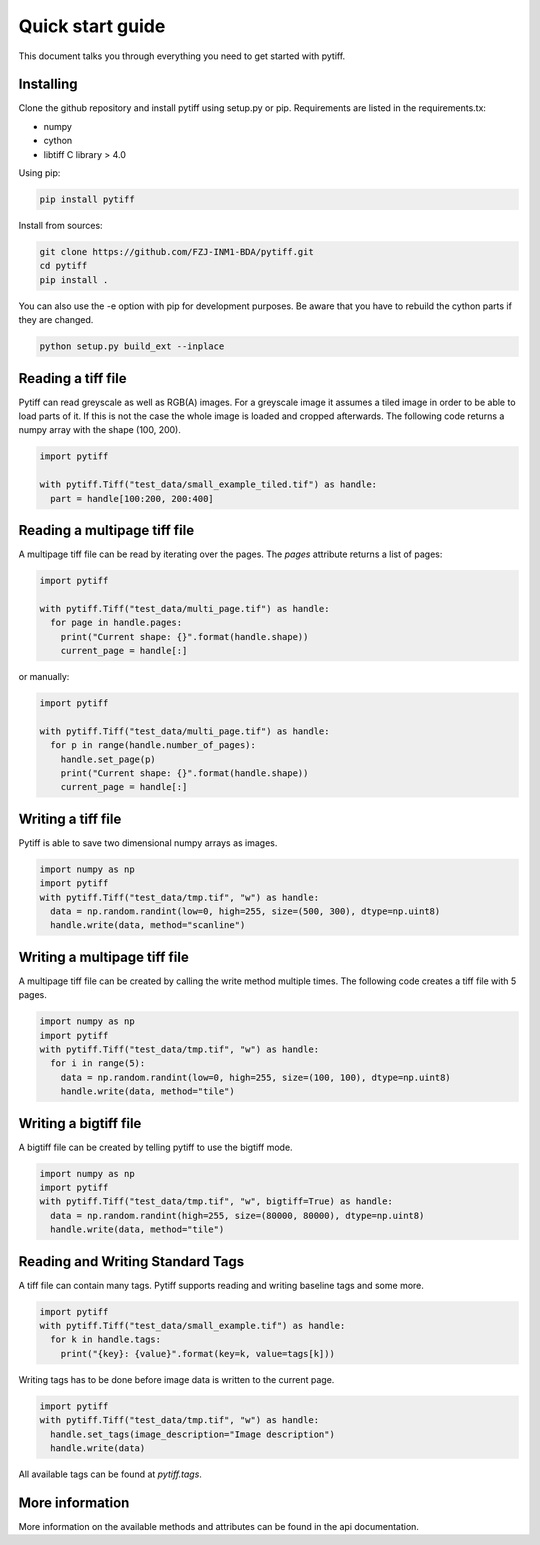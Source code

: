=================
Quick start guide
=================

This document talks you through everything you need to get started with pytiff.

----------
Installing
----------

Clone the github repository and install pytiff using setup.py or pip.
Requirements are listed in the requirements.tx:

- numpy
- cython
- libtiff C library > 4.0

Using pip:

.. code:: bash

  pip install pytiff

Install from sources:

.. code:: bash

  git clone https://github.com/FZJ-INM1-BDA/pytiff.git
  cd pytiff
  pip install .

You can also use the -e option with pip for development purposes. Be aware
that you have to rebuild the cython parts if they are changed.

.. code:: bash

  python setup.py build_ext --inplace

-------------------
Reading a tiff file
-------------------

Pytiff can read greyscale as well as RGB(A) images. For a greyscale image it assumes a tiled image in order
to be able to load parts of it. If this is not the case the whole image is loaded and cropped afterwards.
The following code returns a numpy array with the shape (100, 200).

.. code:: python

  import pytiff

  with pytiff.Tiff("test_data/small_example_tiled.tif") as handle:
    part = handle[100:200, 200:400]

-----------------------------
Reading a multipage tiff file
-----------------------------

A multipage tiff file can be read by iterating over the pages. The `pages` attribute returns a list of pages:

.. code:: python

  import pytiff

  with pytiff.Tiff("test_data/multi_page.tif") as handle:
    for page in handle.pages:
      print("Current shape: {}".format(handle.shape))
      current_page = handle[:]

or manually:

.. code:: python

  import pytiff

  with pytiff.Tiff("test_data/multi_page.tif") as handle:
    for p in range(handle.number_of_pages):
      handle.set_page(p)
      print("Current shape: {}".format(handle.shape))
      current_page = handle[:]

-------------------
Writing a tiff file
-------------------

Pytiff is able to save two dimensional numpy arrays as images.

.. code:: python

  import numpy as np
  import pytiff
  with pytiff.Tiff("test_data/tmp.tif", "w") as handle:
    data = np.random.randint(low=0, high=255, size=(500, 300), dtype=np.uint8)
    handle.write(data, method="scanline")

-----------------------------
Writing a multipage tiff file
-----------------------------

A multipage tiff file can be created by calling the write method multiple times.
The following code creates a tiff file with 5 pages.

.. code:: python

  import numpy as np
  import pytiff
  with pytiff.Tiff("test_data/tmp.tif", "w") as handle:
    for i in range(5):
      data = np.random.randint(low=0, high=255, size=(100, 100), dtype=np.uint8)
      handle.write(data, method="tile")

----------------------
Writing a bigtiff file
----------------------

A bigtiff file can be created by telling pytiff to use the bigtiff mode.

.. code:: python

  import numpy as np
  import pytiff
  with pytiff.Tiff("test_data/tmp.tif", "w", bigtiff=True) as handle:
    data = np.random.randint(high=255, size=(80000, 80000), dtype=np.uint8)
    handle.write(data, method="tile")

---------------------------------
Reading and Writing Standard Tags
---------------------------------

A tiff file can contain many tags. Pytiff supports reading and writing baseline tags and some more.

.. code:: python

    import pytiff
    with pytiff.Tiff("test_data/small_example.tif") as handle:
      for k in handle.tags:
        print("{key}: {value}".format(key=k, value=tags[k]))

Writing tags has to be done before image data is written to the current page.

.. code:: python

    import pytiff
    with pytiff.Tiff("test_data/tmp.tif", "w") as handle:
      handle.set_tags(image_description="Image description")
      handle.write(data)

All available tags can be found at `pytiff.tags`.

----------------
More information
----------------

More information on the available methods and attributes can be found in the api documentation.

